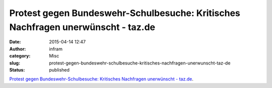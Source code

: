 Protest gegen Bundeswehr-Schulbesuche: Kritisches Nachfragen unerwünscht - taz.de
#################################################################################
:date: 2015-04-14 12:47
:author: infram
:category: Misc
:slug: protest-gegen-bundeswehr-schulbesuche-kritisches-nachfragen-unerwunscht-taz-de
:status: published

`Protest gegen Bundeswehr-Schulbesuche: Kritisches Nachfragen
unerwünscht - taz.de <http://www.taz.de/!155262/>`__.
